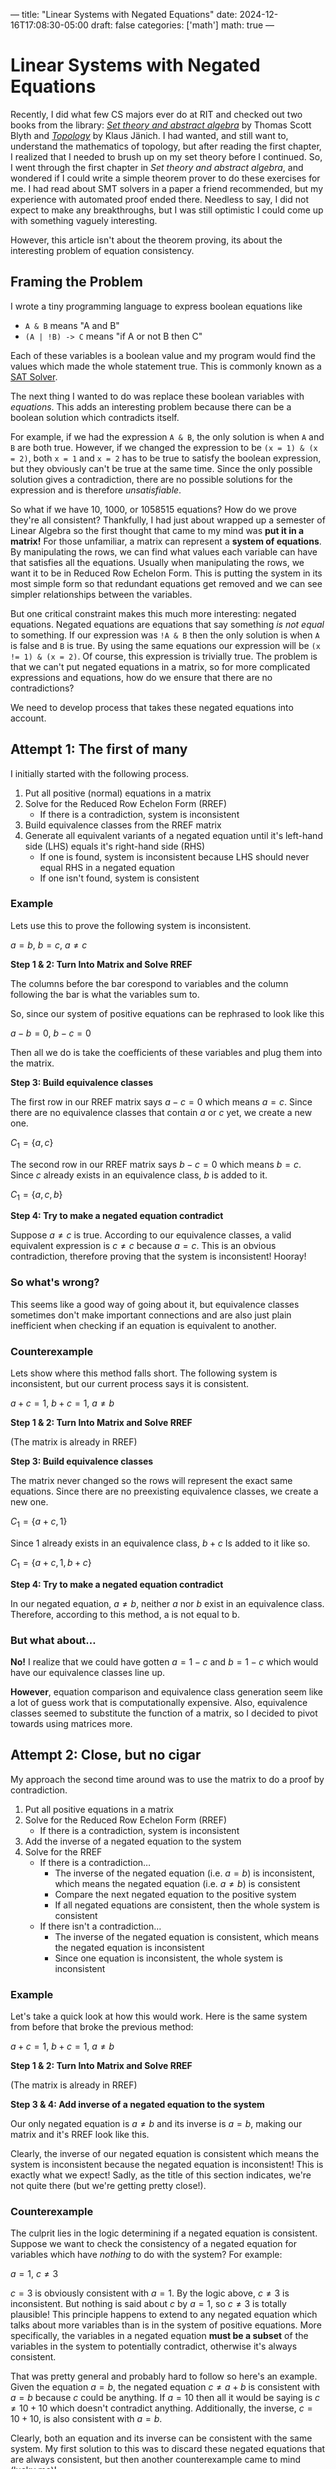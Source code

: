 ---
title: "Linear Systems with Negated Equations"
date: 2024-12-16T17:08:30-05:00
draft: false
categories: ['math']
math: true
---


* Linear Systems with Negated Equations
Recently, I did what few CS majors ever do at RIT and checked out two books from the library:
/@@html:<a href="https://archive.org/details/settheoryabstrac0000blyt" target="_blank">Set theory and abstract algebra</a>@@/ by Thomas Scott Blyth
and
/@@html:<a href="https://link.springer.com/book/9780387908922" target="_blank">Topology</a>@@/ by Klaus Jänich.
I had wanted, and still want to, understand the mathematics of topology,
but after reading the first chapter, I realized that I needed to brush up on my set theory before I continued.
So, I went through the first chapter in /Set theory and abstract algebra/, and
wondered if I could write a simple theorem prover to do these exercises for me.
I had read about SMT solvers in a paper a friend recommended,
but my experience with automated proof ended there. Needless to say, I did not expect to make any breakthroughs,
but I was still optimistic I could come up with something vaguely interesting.

However, this article isn't about the theorem proving, its about the interesting problem of equation consistency.

** Framing the Problem
I wrote a tiny programming language to express boolean equations like
- =A & B= means "A and B"
- =(A | !B) -> C= means "if A or not B then C"

Each of these variables is a boolean value and my program would find the values which made the whole statement true.
This is commonly known as a [[https://en.wikipedia.org/wiki/SAT_solver][SAT Solver]].

The next thing I wanted to do was replace these boolean variables with /equations/.
This adds an interesting problem because there can be a boolean solution which contradicts itself.

For example, if we had the expression =A & B=, the only solution is when =A= and =B= are both true.
However, if we changed the expression to be =(x = 1) & (x = 2)=, both =x = 1= and =x = 2= has to be true to satisfy the boolean expression,
but they obviously can't be true at the same time.
Since the only possible solution gives a contradiction, there are no possible solutions for the expression and is therefore /unsatisfiable/.

So what if we have 10, 1000, or 1058515 equations? How do we prove they're all consistent?
Thankfully, I had just about wrapped up a semester of Linear Algebra so the first thought that came to my mind was *put it in a matrix!*
For those unfamiliar, a matrix can represent a *system of equations*.
By manipulating the rows, we can find what values each variable can have that satisfies all the equations.
Usually when manipulating the rows, we want it to be in Reduced Row Echelon Form.
This is putting the system in its most simple form so that redundant equations get removed and we can see simpler relationships between the variables.

But one critical constraint makes this much more interesting: negated equations.
Negated equations are equations that say something /is not equal/ to something.
If our expression was =!A & B= then the only solution is when =A= is false and =B= is true.
By using the same equations our expression will be ~(x != 1) & (x = 2)~.
Of course, this expression is trivially true.
The problem is that we can't put negated equations in a matrix, so for more complicated expressions and equations, how do we ensure that there are no contradictions?

We need to develop process that takes these negated equations into account.

** Attempt 1: The first of many
I initially started with the following process.
1. Put all positive (normal) equations in a matrix
2. Solve for the Reduced Row Echelon Form (RREF)
   - If there is a contradiction, system is inconsistent
3. Build equivalence classes from the RREF matrix
4. Generate all equivalent variants of a negated equation until it's left-hand side (LHS) equals it's right-hand side (RHS)
   - If one is found, system is inconsistent because LHS should never equal RHS in a negated equation
   - If one isn't found, system is consistent

*** Example
Lets use this to prove the following system is inconsistent.

$a = b$, $b = c$, $a \ne c$

*Step 1 & 2: Turn Into Matrix and Solve RREF*

The columns before the bar corespond to variables and the column following the bar is what the variables sum to.

So, since our system of positive equations can be rephrased to look like this

$a - b = 0$, $b - c = 0$

Then all we do is take the coefficients of these variables and plug them into the matrix.

\begin{aligned}

& 1a + -1b + 0c = 0 \\
& 0a + 1b + -1c = 0 \\
\\

\underrightarrow{\text{ Matrix }}
&
\begin{bmatrix}
1 & -1 &  0 & \bigm| & 0\\
0 &  1 & -1 & \bigm| & 0\\
\end{bmatrix}
\\
\\

\underrightarrow{\text{ RREF }}
&
\begin{bmatrix}
1 & 0 & -1 & \bigm| & 0\\
0 & 1 & -1 & \bigm| & 0\\
\end{bmatrix}
\\
\\

\end{aligned}

*Step 3: Build equivalence classes*

The first row in our RREF matrix says $a - c = 0$ which means $a = c$.
Since there are no equivalence classes that contain $a$ or $c$ yet, we create a new one.

$C_1 = \{ a, c \}$

The second row in our RREF matrix says $b - c = 0$ which means $b = c$.
Since $c$ already exists in an equivalence class, $b$ is added to it.

$C_1 = \{ a, c, b \}$

*Step 4: Try to make a negated equation contradict*

Suppose $a \ne c$ is true.
According to our equivalence classes, a valid equivalent expression is $c \ne c$ because $a = c$.
This is an obvious contradiction, therefore proving that the system is inconsistent! Hooray!

*** So what's wrong?
This seems like a good way of going about it, but equivalence classes sometimes don't make important connections and are also just plain inefficient when checking if an equation is equivalent to another.

*** Counterexample
Lets show where this method falls short. The following system is inconsistent, but our current process says it is consistent.

$a + c = 1$, $b + c = 1$, $a \ne b$

*Step 1 & 2: Turn Into Matrix and Solve RREF*

   \begin{bmatrix}
     1 & 0 & 1 & \bigm| & 1\\
     0 & 1 & 1 & \bigm| & 1\\
   \end{bmatrix}
   (The matrix is already in RREF)

*Step 3: Build equivalence classes*

The matrix never changed so the rows will represent the exact same equations.
Since there are no preexisting equivalence classes, we create a new one.

$C_1 = \{ a + c, 1 \}$

Since $1$ already exists in an equivalence class, $b + c$ Is added to it like so.

$C_1 = \{ a + c, 1, b + c \}$

*Step 4: Try to make a negated equation contradict*

In our negated equation, $a \ne b$, neither $a$ nor $b$ exist in an equivalence class.
Therefore, according to this method, a is not equal to b.

*** But what about...
*No!* I realize that we could have gotten $a = 1 - c$ and $b = 1 - c$ which would have our equivalence classes line up.

*However*, equation comparison and equivalence class generation seem like a lot of guess work that is computationally expensive.
Also, equivalence classes seemed to substitute the function of a matrix, so I decided to pivot towards using matrices more.


** Attempt 2: Close, but no cigar
My approach the second time around was to use the matrix to do a proof by contradiction.

1. Put all positive equations in a matrix
2. Solve for the Reduced Row Echelon Form (RREF)
   - If there is a contradiction, system is inconsistent
3. Add the inverse of a negated equation to the system
4. Solve for the RREF
   - If there is a contradiction...
     - The inverse of the negated equation (i.e. $a = b$) is inconsistent, which means the negated equation (i.e. $a \ne b$) is consistent
     - Compare the next negated equation to the positive system
     - If all negated equations are consistent, then the whole system is consistent
   - If there isn't a contradiction...
     - The inverse of the negated equation is consistent, which means the negated equation is inconsistent
     - Since one equation is inconsistent, the whole system is inconsistent

*** Example
Let's take a quick look at how this would work.
Here is the same system from before that broke the previous method:

$a + c = 1$, $b + c = 1$, $a \ne b$

*Step 1 & 2: Turn Into Matrix and Solve RREF*

\begin{bmatrix}
1 & 0 & 1 & \bigm| & 1\\
0 & 1 & 1 & \bigm| & 1\\
\end{bmatrix}
(The matrix is already in RREF)

*Step 3 & 4: Add inverse of a negated equation to the system*

Our only negated equation is $a \ne b$ and its inverse is $a = b$, making our matrix and it's RREF look like this.

\begin{equation}
\begin{bmatrix}
1 &  0 & 1 & \bigm| & 1\\
0 &  1 & 1 & \bigm| & 1\\
1 & -1 & 0 & \bigm| & 0\\
\end{bmatrix}

\underrightarrow{\text{ RREF }}

\begin{bmatrix}
1 & 0 & 1 & \bigm| & 1\\
0 & 1 & 1 & \bigm| & 1\\
0 & 0 & 0 & \bigm| & 0\\
\end{bmatrix}
\end{equation}

Clearly, the inverse of our negated equation is consistent which means the system is inconsistent because the negated equation is inconsistent!
This is exactly what we expect! Sadly, as the title of this section indicates, we're not quite there (but we're getting pretty close!).

*** Counterexample
The culprit lies in the logic determining if a negated equation is consistent.
Suppose we want to check the consistency of a negated equation for variables which have /nothing/ to do with the system?
For example:

$a = 1$, $c \ne 3$

$c = 3$ is obviously consistent with $a = 1$. By the logic above, $c \ne 3$ is inconsistent. But nothing is said about $c$ by $a = 1$, so $c \ne 3$ is totally plausible!
This principle happens to extend to any negated equation which talks about more variables than is in the system of positive equations.
More specifically, the variables in a negated equation *must be a subset* of the variables in the system to potentially contradict, otherwise it's always consistent.

That was pretty general and probably hard to follow so here's an example.
Given the equation $a = b$, the negated equation $c \ne a + b$ is consistent with $a = b$ because $c$ could be anything.
If $a = 10$ then all it would be saying is $c \ne 10 + 10$ which doesn't contradict anything.
Additionally, the inverse, $c = 10 + 10$, is also consistent with $a = b$.

Clearly, both an equation and its inverse can be consistent with the same system. My first solution to this was to discard these negated equations that are always consistent, but then another counterexample came to mind (lucky me)!

$a = b$, $b \ne 1$

We can't completely discard $b \ne 1$ by the rule stated above, however we run into the same problem as before.
$b = 1$ is consistent with $a = b$, so by the logic we established above, $b \ne 1$ is inconsistent. But $b$ could totally not equal 1!

We're inching closer, but this solution is also wrong.

** Attempt 3: Third Time's the Charm

After having iterated on this idea for awhile, I began noticing /how/ the matrix changed when checking the consistency of a negated equation with the above method.

I started to see some kind of correlation between the resulting matrix's rank (# of non-zero rows), but I wasn't satisfied with just a naive observation.
To prove my observation, I decided to go with the very thing that started this journey: set theory!

*** Equation Sets and a Set Theory Refresher

I first started with the idea that equations can be modeled as a *set of points* which I'll be referring to as *equation sets*.
For example, $x = y$ could be described by a set of points that look like $(1,1)$, $(-17,-17)$, $(5919, 5919)$, etc., in the form $(x, y)$.

With this idea, we can say the *intersection of two equation sets* is the solution to the system of the two coresponding equations.
For example, consider the following equations where $A$ and $B$ are equation sets.

$A\colon x = y$,  $B\colon y = 1$

$B$ has points like $(1, 1)$, $(-12, 1)$, $(24, 1)$. So long as the second element is $1$, its in $B$.

$A \cap B$ (read as "A intersect B"), is a set just containing the point $(1, 1)$ since that is the only point both sets have in common.
This $(1, 1)$ represents the solution to the system of these equations.

If the intersection of two equation sets is nothing, then there is no solution! Keep this in mind for later.

So, how do we describe a negated equation? To get a *negated equation set*, you take the *complement of an equation set*.
For the uninitiated, the complement of a set is *everything not in the set*.
If everything in an equation set is a valid solution to the equation, then everything not in the set is an invalid solution.
By switching a statement from equals to not equals, you're basically saying "all valid solutions are now invalid and all invalid solutions are now valid".
Combining these two ideas, we get the following.

If $A$ and $B$ are equations sets described by $x = y$ and $x \ne y$ respectively, then $A = B^\complement$ and $A^\complement = B$.

*** The Revelation
What we want to know is: what does $A \cap B$ equal if $B$ is a negated equation?
We need to create an equation which relates $A \cap B$ to $A \cap B^\complement$ since we can only solve systems of normal/positive equations in a matrix.

I started with the following equation.
If it doesn't make much sense, don't worry, just understand that it is universally true.

$A - (A \cap B^\complement) = A \cap B$

On its own, this equation isn't very interesting, but when $A \cap B$ is nothing (aka A and B contradict)...

$A - (A \cap B^\complement) = \emptyset$

$A = A \cap B^\complement$

we get this glorious, beautiful equation, revealing the final building block for our proof.

/It is at this point that I must pause and encourage you, the reader, to understand the significance before I give it away./
/However, if you're just here for a good time, then by all means, read on./

**** What does it mean?

This proves that if we add the inverse of a negated equation to the system and the system remains /unchanged/ ($A = A \cap B^\complement$)
then the negated equation is *inconsistent with the system* ($A \cap B = \emptyset$).

*** Lets show that counterexample who's boss!

$P\colon a = b$, $Q\colon a \ne 1$

To prove these are inconsistent, we must prove that the system doesn't change when adding $a = 1$ to the system.

\begin{aligned}
&
\begin{bmatrix}
1 & -1 & \bigm| & 0 \\
\end{bmatrix}
\\\\

\underrightarrow{\text{ Add } a = 1 \ }
&
\begin{bmatrix}
1 & -1 & \bigm| & 0 \\
1 &  0 & \bigm| & 1 \\
\end{bmatrix}
\\\\

\underrightarrow{\text{ RREF }}
&
\begin{bmatrix}
1 &  0 & \bigm| & 1 \\
0 &  1 & \bigm| & 1 \\
\end{bmatrix}
\end{aligned}

The starting and ending matrix are certainly different, so $P \ne P \cap Q^\complement$ which means $P \cap Q$ *cannot be* empty.
This means that a solution to the system still exists which means the equations are consistent!

*** What about multiple negated equations?
It's actually pretty easy to show this, we just need to
@@html:<a href="https://c.tenor.com/mgdCIbwyj1MAAAAC/benson-regular-show.gif" target="_blank">break it down a bit</a>@@.

If $B$ and $C$ are negated equations and $A$ is a regular equation then we want to find if $A \cap B \cap C$ is empty or not to prove it's consistency.

Luckily, there's a simple equivalence.

\begin{flalign}
A \cap B \cap C & = A \cap (B \cap C) & [\ \text{wrap parenthesis}\ ] \\
                & = (A \cap B) \cap (A \cap C) & [\ \text{distribute} \cap \ ] &&
\end{flalign}

We can see that if $A \cap B$ or $A \cap C$ are empty then $A \cap B \cap C$ has to be empty too because the intersection of anything with an empty set is the empty set.


*** To bring it all together!
The final process is as follows.

1. Put all positive equations in a matrix
2. Solve for the Reduced Row Echelon Form (RREF)
   - If there is a contradiction, system is inconsistent
3. Add the inverse of a negated equation to the system
4. Solve for the RREF
   - If the system remains unchanged...
     - The negated equation *must* be inconsistent with the system
     - One equation is inconsistent with the system, therefore the whole system is inconsistent!
   - If the system changes...
     - The negated equation might remove /some possible/ solutions to the system, but did not remove all of them, therefore its consistent!
     - Repeat steps 3 and 4 until all negated equations are verified as consistent

** Conclusion
And there you have it!
I cannot express how much fun this was to solve! This whole thing started because of a book on set theory and ended with a satisfying solution thanks to sets!
I couldn't be happier.

I have already implemented the solution in a
@@html:<a href="https://github.com/costowell/theorem-prover/blob/66ff939b56c3af85015bf1f98305f401dc8bdd15/src/bin/eqncmp.rs" target="_blank">standalone program</a>@@,
but intend to integrate it all into my theorem prover soon.

Thank you for reading, I hope you enjoyed and maybe learned something!
